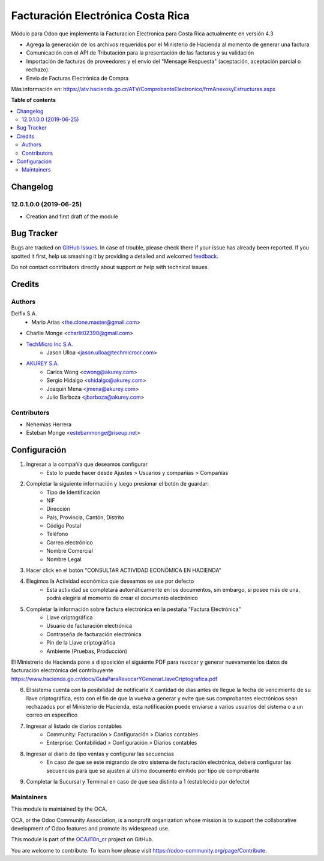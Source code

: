 ==================================
Facturación Electrónica Costa Rica
==================================

.. |badge1| image:: https://img.shields.io/badge/maturity-Beta-yellow.png
    :target: https://odoo-community.org/page/development-status
    :alt: Beta
.. |badge2| image:: https://img.shields.io/badge/licence-AGPL--3-blue.png
    :target: http://www.gnu.org/licenses/agpl-3.0-standalone.html
    :alt: License: AGPL-3

|badge1| |badge2|


Módulo para Odoo que implementa la Facturacion Electronica para Costa Rica actualmente en versión 4.3

- Agrega la generación de los archivos requeridos por el Ministerio de Hacienda al momento de generar una factura
- Comunicación con el API de Tributación para la presentación de las facturas y su validación
- Importación de facturas de proveedores y el envío del "Mensage Respuesta" (aceptación, aceptación parcial o rechazo).
- Envío de Facturas Electrónica de Compra

Más información en: https://atv.hacienda.go.cr/ATV/ComprobanteElectronico/frmAnexosyEstructuras.aspx

**Table of contents**

.. contents::
   :local:

Changelog
=========

12.0.1.0.0 (2019-06-25)
~~~~~~~~~~~~~~~~~~~~~~~

* Creation and first draft of the module


Bug Tracker
===========

Bugs are tracked on `GitHub Issues <https://github.com/OdooCR/l10n_cr/issues>`_.
In case of trouble, please check there if your issue has already been reported.
If you spotted it first, help us smashing it by providing a detailed and welcomed
`feedback <https://github.com/OdooCR/l10n_cr/issues/new?body=module:%20l10n_cr%0Aversion:%2011.0%0A%0A**Steps%20to%20reproduce**%0A-%20...%0A%0A**Current%20behavior**%0A%0A**Expected%20behavior**>`_.

Do not contact contributors directly about support or help with technical issues.

Credits
=======

Authors
~~~~~~~
Delfix S.A.
    * Mario Arias <the.clone.master@gmail.com>

* Charlie Monge <charlit02390@gmail.com>

* `TechMicro Inc S.A. <https://www.techmicrocr.com>`_
    * Jason Ulloa <jason.ulloa@techmicrocr.com>

* `AKUREY S.A. <https://www.akurey.com>`_
    * Carlos Wong <cwong@akurey.com>
    * Sergio Hidalgo <shidalgo@akurey.com>
    * Joaquin Mena <jmena@akurey.com>
    * Julio Barboza <jbarboza@akurey.com>

Contributors
~~~~~~~~~~~~
* Nehemias Herrera
* Esteban Monge <estebanmonge@riseup.net>

Configuración
===================

1. Ingresar a la compañía que deseamos configurar
    * Esto lo puede hacer desde Ajustes > Usuarios y compañías > Compañías

.. image:: doc/img/res_company_00.png
   :alt: Menú "Compañías" en Ajustes

2. Completar la siguiente información y luego presionar el botón de guardar:
    * Tipo de Identificación
    * NIF
    * Dirección
    * País, Provincia, Cantón, Distrito
    * Código Postal
    * Teléfono
    * Correo electrónico
    * Nombre Comercial
    * Nombre Legal

.. image:: doc/img/res_company_01.png
   :alt: Información general de la compañía

3. Hacer click en el botón "CONSULTAR ACTIVIDAD ECONÓMICA EN HACIENDA"
4. Elegimos la Actividad económica que deseamos se use por defecto
    * Esta actividad se completará automáticamente en los documentos, sin embargo, si posee más de una, podrá elegirla al momento de crear el documento electrónico
5. Completar la información sobre factura electrónica en la pestaña "Factura Electrónica"
    * Llave criptográfica
    * Usuario de facturación electrónica
    * Contraseña de facturación electrónica
    * Pin de la Llave criptográfica
    * Ambiente (Pruebas, Producción)

.. image:: doc/img/res_company_02.png
   :alt: Información de facturación electrónica de la compañía

El Ministrerio de Hacienda pone a disposición el siguiente PDF para revocar y generar nuevamente los datos de facturación electrónica del contribuyente https://www.hacienda.go.cr/docs/GuiaParaRevocarYGenerarLlaveCriptografica.pdf

6. El sistema cuenta con la posibilidad de notificarle X cantidad de días antes de llegue la fecha de vencimiento de su llave criptográfica, esto con el fin de que la vuelva a generar y evite que sus comprobantes electrónicos sean rechazados por el Ministerio de Hacienda, esta notificación puede enviarse a varios usuarios del sistema o a un correo en específico


7. Ingresar al listado de diarios contables
    * Community: Facturación > Configuración > Diarios contables
    * Enterprise: Contabilidad > Configuración > Diarios contables

.. image:: doc/img/account_journal_00.png
   :alt: Menú Diarios Contables

8. Ingresar al diario de tipo ventas y configurar las secuencias
    * En caso de que se esté migrando de otro sistema de facturación electrónica, deberá configurar las secuencias para que se ajusten al último documento emitido por tipo de comprobante

.. image:: doc/img/account_journal_01.png
   :alt: Diario Contable de tipo Ventas

9. Completar la Sucursal y Terminal en caso de que sea distinto a 1 (establecido por defecto)

Maintainers
~~~~~~~~~~~

This module is maintained by the OCA.

.. image:: https://odoo-community.org/logo.png
   :alt: Odoo Community Association
   :target: https://odoo-community.org

OCA, or the Odoo Community Association, is a nonprofit organization whose
mission is to support the collaborative development of Odoo features and
promote its widespread use.

This module is part of the `OCA/l10n_cr <https://github.com/OCA/l10n_cr>`_ project on GitHub.

You are welcome to contribute. To learn how please visit https://odoo-community.org/page/Contribute.
